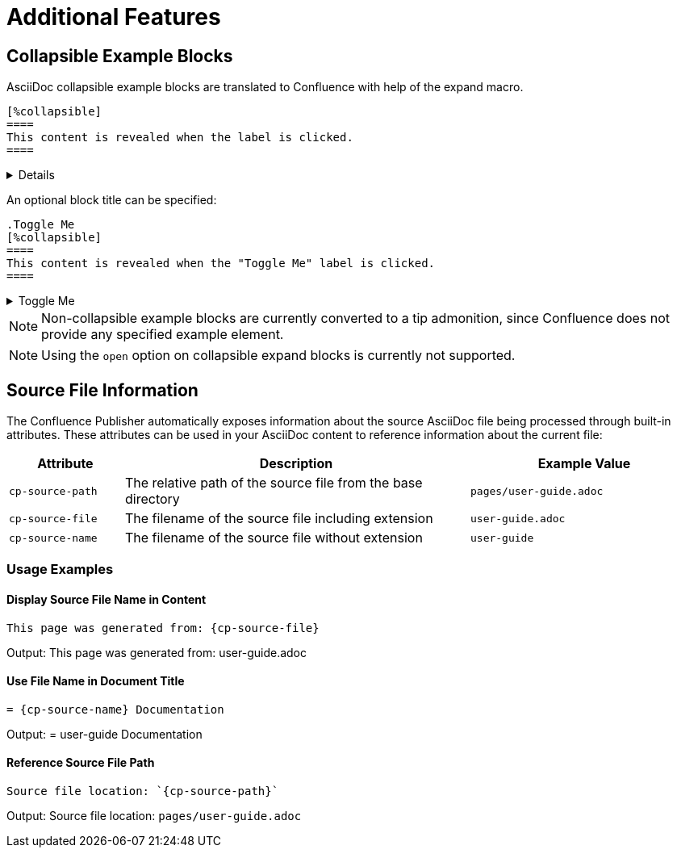= Additional Features

== Collapsible Example Blocks

AsciiDoc collapsible example blocks are translated to Confluence with help of the expand macro.

[listing]
....
[%collapsible]
====
This content is revealed when the label is clicked.
====
....

[%collapsible]
====
This content is revealed when the label is clicked.
====


An optional block title can be specified:

[listing]
....
.Toggle Me
[%collapsible]
====
This content is revealed when the "Toggle Me" label is clicked.
====
....

.Toggle Me
[%collapsible]
====
This content is revealed when the "Toggle Me" label is clicked.
====

[NOTE]
====
Non-collapsible example blocks are currently converted to a tip admonition, since Confluence does not provide any
specified example element.
====

[NOTE]
====
Using the `open` option on collapsible expand blocks is currently not supported.
====


== Source File Information

The Confluence Publisher automatically exposes information about the source AsciiDoc file being processed through built-in attributes. These attributes can be used in your AsciiDoc content to reference information about the current file:

[cols="1,3,2"]
|===
|Attribute |Description |Example Value

|`cp-source-path`
|The relative path of the source file from the base directory
|`pages/user-guide.adoc`

|`cp-source-file`
|The filename of the source file including extension
|`user-guide.adoc`

|`cp-source-name`
|The filename of the source file without extension
|`user-guide`
|===

=== Usage Examples

==== Display Source File Name in Content

[listing]
....
This page was generated from: {cp-source-file}
....

Output: This page was generated from: user-guide.adoc

==== Use File Name in Document Title

[listing]
....
= {cp-source-name} Documentation
....

Output: = user-guide Documentation

==== Reference Source File Path

[listing]
....
Source file location: `{cp-source-path}`
....

Output: Source file location: `pages/user-guide.adoc`
